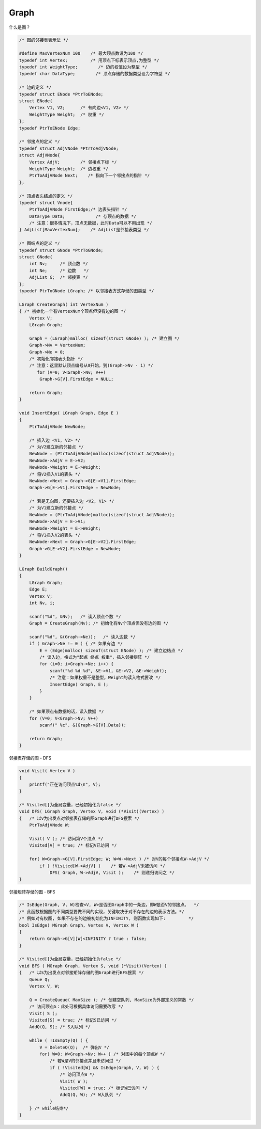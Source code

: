 =========================
Graph
=========================

什么是图？

.. code:: cpp

    /* 图的邻接表表示法 */

    #define MaxVertexNum 100    /* 最大顶点数设为100 */
    typedef int Vertex;         /* 用顶点下标表示顶点,为整型 */
    typedef int WeightType;        /* 边的权值设为整型 */
    typedef char DataType;        /* 顶点存储的数据类型设为字符型 */

    /* 边的定义 */
    typedef struct ENode *PtrToENode;
    struct ENode{
        Vertex V1, V2;      /* 有向边<V1, V2> */
        WeightType Weight;  /* 权重 */
    };
    typedef PtrToENode Edge;

    /* 邻接点的定义 */
    typedef struct AdjVNode *PtrToAdjVNode;
    struct AdjVNode{
        Vertex AdjV;        /* 邻接点下标 */
        WeightType Weight;  /* 边权重 */
        PtrToAdjVNode Next;    /* 指向下一个邻接点的指针 */
    };

    /* 顶点表头结点的定义 */
    typedef struct Vnode{
        PtrToAdjVNode FirstEdge;/* 边表头指针 */
        DataType Data;            /* 存顶点的数据 */
        /* 注意：很多情况下，顶点无数据，此时Data可以不用出现 */
    } AdjList[MaxVertexNum];    /* AdjList是邻接表类型 */

    /* 图结点的定义 */
    typedef struct GNode *PtrToGNode;
    struct GNode{
        int Nv;     /* 顶点数 */
        int Ne;     /* 边数   */
        AdjList G;  /* 邻接表 */
    };
    typedef PtrToGNode LGraph; /* 以邻接表方式存储的图类型 */

    LGraph CreateGraph( int VertexNum )
    { /* 初始化一个有VertexNum个顶点但没有边的图 */
        Vertex V;
        LGraph Graph;

        Graph = (LGraph)malloc( sizeof(struct GNode) ); /* 建立图 */
        Graph->Nv = VertexNum;
        Graph->Ne = 0;
        /* 初始化邻接表头指针 */
        /* 注意：这里默认顶点编号从0开始，到(Graph->Nv - 1) */
           for (V=0; V<Graph->Nv; V++)
            Graph->G[V].FirstEdge = NULL;

        return Graph;
    }

    void InsertEdge( LGraph Graph, Edge E )
    {
        PtrToAdjVNode NewNode;

        /* 插入边 <V1, V2> */
        /* 为V2建立新的邻接点 */
        NewNode = (PtrToAdjVNode)malloc(sizeof(struct AdjVNode));
        NewNode->AdjV = E->V2;
        NewNode->Weight = E->Weight;
        /* 将V2插入V1的表头 */
        NewNode->Next = Graph->G[E->V1].FirstEdge;
        Graph->G[E->V1].FirstEdge = NewNode;

        /* 若是无向图，还要插入边 <V2, V1> */
        /* 为V1建立新的邻接点 */
        NewNode = (PtrToAdjVNode)malloc(sizeof(struct AdjVNode));
        NewNode->AdjV = E->V1;
        NewNode->Weight = E->Weight;
        /* 将V1插入V2的表头 */
        NewNode->Next = Graph->G[E->V2].FirstEdge;
        Graph->G[E->V2].FirstEdge = NewNode;
    }

    LGraph BuildGraph()
    {
        LGraph Graph;
        Edge E;
        Vertex V;
        int Nv, i;

        scanf("%d", &Nv);   /* 读入顶点个数 */
        Graph = CreateGraph(Nv); /* 初始化有Nv个顶点但没有边的图 */

        scanf("%d", &(Graph->Ne));   /* 读入边数 */
        if ( Graph->Ne != 0 ) { /* 如果有边 */
            E = (Edge)malloc( sizeof(struct ENode) ); /* 建立边结点 */
            /* 读入边，格式为"起点 终点 权重"，插入邻接矩阵 */
            for (i=0; i<Graph->Ne; i++) {
                scanf("%d %d %d", &E->V1, &E->V2, &E->Weight);
                /* 注意：如果权重不是整型，Weight的读入格式要改 */
                InsertEdge( Graph, E );
            }
        }

        /* 如果顶点有数据的话，读入数据 */
        for (V=0; V<Graph->Nv; V++)
            scanf(" %c", &(Graph->G[V].Data));

        return Graph;
    }


邻接表存储的图 - DFS

.. code:: cpp

    void Visit( Vertex V )
    {
        printf("正在访问顶点%d\n", V);
    }

    /* Visited[]为全局变量，已经初始化为false */
    void DFS( LGraph Graph, Vertex V, void (*Visit)(Vertex) )
    {   /* 以V为出发点对邻接表存储的图Graph进行DFS搜索 */
        PtrToAdjVNode W;

        Visit( V ); /* 访问第V个顶点 */
        Visited[V] = true; /* 标记V已访问 */

        for( W=Graph->G[V].FirstEdge; W; W=W->Next ) /* 对V的每个邻接点W->AdjV */
            if ( !Visited[W->AdjV] )    /* 若W->AdjV未被访问 */
                DFS( Graph, W->AdjV, Visit );    /* 则递归访问之 */
    }


邻接矩阵存储的图 - BFS

.. code:: cpp

    /* IsEdge(Graph, V, W)检查<V, W>是否图Graph中的一条边，即W是否V的邻接点。  */
    /* 此函数根据图的不同类型要做不同的实现，关键取决于对不存在的边的表示方法。*/
    /* 例如对有权图, 如果不存在的边被初始化为INFINITY, 则函数实现如下:         */
    bool IsEdge( MGraph Graph, Vertex V, Vertex W )
    {
        return Graph->G[V][W]<INFINITY ? true : false;
    }

    /* Visited[]为全局变量，已经初始化为false */
    void BFS ( MGraph Graph, Vertex S, void (*Visit)(Vertex) )
    {   /* 以S为出发点对邻接矩阵存储的图Graph进行BFS搜索 */
        Queue Q;
        Vertex V, W;

        Q = CreateQueue( MaxSize ); /* 创建空队列, MaxSize为外部定义的常数 */
        /* 访问顶点S：此处可根据具体访问需要改写 */
        Visit( S );
        Visited[S] = true; /* 标记S已访问 */
        AddQ(Q, S); /* S入队列 */

        while ( !IsEmpty(Q) ) {
            V = DeleteQ(Q);  /* 弹出V */
            for( W=0; W<Graph->Nv; W++ ) /* 对图中的每个顶点W */
                /* 若W是V的邻接点并且未访问过 */
                if ( !Visited[W] && IsEdge(Graph, V, W) ) {
                    /* 访问顶点W */
                    Visit( W );
                    Visited[W] = true; /* 标记W已访问 */
                    AddQ(Q, W); /* W入队列 */
                }
        } /* while结束*/
    }
